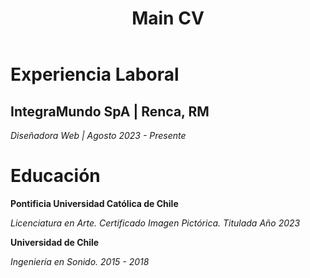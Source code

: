 #+title: Main CV

* Experiencia Laboral
** IntegraMundo SpA | Renca, RM
/Diseñadora Web | Agosto 2023 - Presente/

* Educación
*Pontificia Universidad Católica de Chile*

/Licenciatura en Arte. Certificado Imagen Pictórica. Titulada Año 2023/

*Universidad de Chile*

/Ingeniería en Sonido. 2015 - 2018/
